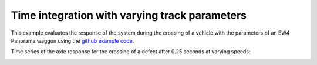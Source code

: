 .. _timeintegration_varying:

Time integration with varying track parameters
=========================================================

This example evaluates the response of the system during the crossing of a vehicle with the parameters of an EW4 Panorama waggon using the `github example code <https://github.com/CyprienHoelzl/railFE/blob/main/examples/timeintegration_default_track_impulse.py>`_.

Time series of the axle response for the crossing of a defect after 0.25 seconds at varying speeds:

.. image:: ../../figs/timeintegration_varyingtrackparams_impulse/NM_comparison_point_distributed_support_ballast_variation_speed.png
   :target: Time series axle response with varying track parameters

